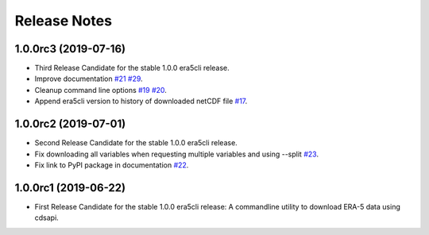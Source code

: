 Release Notes
*************

1.0.0rc3 (2019-07-16)
~~~~~~~~~~~~~~~~~~~~~
* Third Release Candidate for the stable 1.0.0 era5cli release.
* Improve documentation `#21 <https://github.com/eWaterCycle/era5cli/issues/21>`_ `#29 <https://github.com/eWaterCycle/era5cli/issues/29>`_.
* Cleanup command line options `#19 <https://github.com/eWaterCycle/era5cli/issues/19>`_ `#20 <https://github.com/eWaterCycle/era5cli/issues/20>`_.
* Append era5cli version to history of downloaded netCDF file `#17 <https://github.com/eWaterCycle/era5cli/issues/17>`_.

1.0.0rc2 (2019-07-01)
~~~~~~~~~~~~~~~~~~~~~
* Second Release Candidate for the stable 1.0.0 era5cli release.
* Fix downloading all variables when requesting multiple variables and using --split `#23 <https://github.com/eWaterCycle/era5cli/issues/23>`_.
* Fix link to PyPI package in documentation `#22 <https://github.com/eWaterCycle/era5cli/issues/22>`_.

1.0.0rc1 (2019-06-22)
~~~~~~~~~~~~~~~~~~~~~
* First Release Candidate for the stable 1.0.0 era5cli release: A commandline utility to download ERA-5 data using cdsapi.
